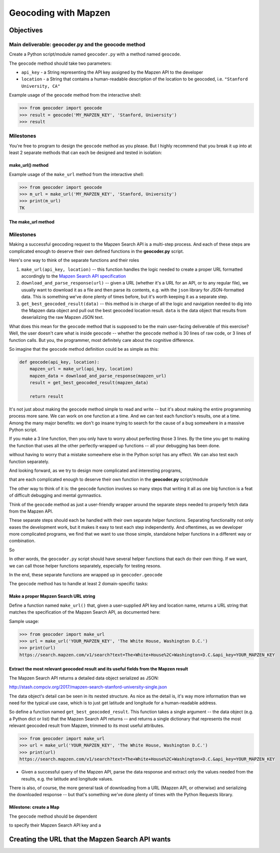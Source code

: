 *********************
Geocoding with Mapzen
*********************



Objectives
==========


Main deliverable: geocoder.py and the geocode method
----------------------------------------------------

Create a Python script/module named ``geocoder.py`` with a method named ``geocode``.

The ``geocode`` method should take two parameters:

- ``api_key`` - a String representing the API key assigned by the Mapzen API to the developer
- ``location`` - a String that contains a human-readable description of the location to be geocoded, i.e. ``"Stanford University, CA"``


Example usage of the ``geocode`` method from the interactive shell:

.. code-block:: python

    >>> from geocoder import geocode
    >>> result = geocode('MY_MAPZEN_KEY', 'Stanford, University')
    >>> result



Milestones
----------

You're free to program to design the ``geocode`` method as you please. But I highly recommend that you break it up into at least 2 separate methods that can each be designed and tested in isolation:


make_url() method
^^^^^^^^^^^^^^^^^

Example usage of the ``make_url`` method from the interactive shell:

.. code-block:: python

    >>> from geocoder import geocode
    >>> m_url = make_url('MY_MAPZEN_KEY', 'Stanford, University')
    >>> print(m_url)
    TK



The make_url method
^^^^^^^^^^^^^^^^^^^






Milestones
----------

Making a successful geocoding request to the Mapzen Search API is a multi-step process. And each of these steps are complicated enough to deserve their own defined functions in the **geocoder.py** script.

Here's one way to think of the separate functions and their roles

1. ``make_url(api_key, location)`` -- this function handles the logic needed to create a proper URL formatted accordingly to the `Mapzen Search API specification <https://mapzen.com/documentation/search/search/>`_
2. ``download_and_parse_response(url)`` -- given a URL (whether it's a URL for an API, or to any regular file), we usually want to download it as a file and then parse its contents, e.g. with the ``json`` library for JSON-formatted data. This is something we've done plenty of times before, but it's worth keeping it as a separate step.
3.  ``get_best_geocoded_result(data)`` -- this method is in charge of all the logic and navigation needed to dig into the Mapzen data object and pull out the best geocoded location result. ``data`` is the data object that results from deserializing the raw Mapzen JSON text.


What does this mean for the ``geocode`` method that is supposed to be the main user-facing deliverable of this exercise? Well, the user doesn't care what is inside ``geocode`` -- whether the ``geocode`` method is 30 lines of raw code, or 3 lines of function calls. But you, the programmer, most definitely care about the cognitive difference.

So imagine that the ``geocode`` method definition could be as simple as this:


.. code-block:: python

    def geocode(api_key, location):
        mapzen_url = make_url(api_key, location)
        mapzen_data = download_and_parse_response(mapzen_url)
        result = get_best_geocoded_result(mapzen_data)

        return result


It's not just about making the ``geocode`` method simple to read and write -- but it's about making the entire programming process more sane. We can work on one function at a time. And we can test each function's results, one at a time. Among the many major benefits: we don't go insane trying to search for the cause of a bug somewhere in a massive Python script.

If you make a 3 line function, then you only have to worry about perfecting those 3 lines. By the time you get to making the function that uses all the other perfectly-wrapped up functions -- all your debugging has been done.



without having to worry that a mistake somewhere else in the Python script has any effect. We can also test each function separately.

And looking forward, as we try to design more complicated and interesting programs,


that are each complicated enough to deserve their own function in the **geocoder.py** script/module

The other way to think of it is: the ``geocode`` function involves so many steps that writing it all as one big function is a feat of difficult debugging and mental gymnastics.




Think of the ``geocode`` method as just a user-friendly wrapper around the separate steps needed to properly fetch data from the Mapzen API.

These separate steps should each be handled with their own separate helper functions. Separating functionality not only eases the development work, but it makes it easy to test each step independently. And oftentimes, as we developer more complicated programs, we find that we want to use those simple, standalone helper functions in a different way or combination.

So



In other words, the ``geocoder.py`` script should have several helper functions that each do their own thing. If we want, we can call those helper functions separately, especially for testing resons.

In the end, these separate functions are wrapped up in  ``geocoder.geocode``


The ``geocode`` method has to handle at least 2 domain-specific tasks:

Make a proper Mapzen Search URL string
^^^^^^^^^^^^^^^^^^^^^^^^^^^^^^^^^^^^^^

Define a function named ``make_url()`` that, given a user-supplied API key and location name, returns a URL string that matches the specification of the Mapzen Search API, as documented here:


Sample usage:


.. code-block:: python

    >>> from geocoder import make_url
    >>> url = make_url('YOUR_MAPZEN_KEY', 'The White House, Washington D.C.')
    >>> print(url)
    https://search.mapzen.com/v1/search?text=The+White+House%2C+Washington+D.C.&api_key=YOUR_MAPZEN_KEY


Extract the most relevant geocoded result and its useful fields from the Mapzen result
^^^^^^^^^^^^^^^^^^^^^^^^^^^^^^^^^^^^^^^^^^^^^^^^^^^^^^^^^^^^^^^^^^^^^^^^^^^^^^^^^^^^^^

The Mapzen Search API returns a detailed data object serialized as JSON:

http://stash.compciv.org/2017/mapzen-search-stanford-university-single.json

The data object's detail can be seen in its nested structure. As nice as the detail is, it's way more information than we need for the typical use case, which is to just get latitude and longitude for a human-readable address.


So define a function named ``get_best_geocoded_result``. This function takes a single argument -- the data object (e.g. a Python dict or list) that the Mapzen Search API returns -- and returns a single dictionary that represents the most relevant geocoded result from Mapzen, trimmed to its most useful attributes.

.. code-block:: python

    >>> from geocoder import make_url
    >>> url = make_url('YOUR_MAPZEN_KEY', 'The White House, Washington D.C.')
    >>> print(url)
    https://search.mapzen.com/v1/search?text=The+White+House%2C+Washington+D.C.&api_key=YOUR_MAPZEN_KEY








- Given a successful query of the Mapzen API, parse the data response and extract only the values needed from the results, e.g. the latitude and longitude values.

There is also, of course, the more general task of downloading from a URL (Mapzen API, or otherwise) and serializing the downloaded response -- but that's something we've done plenty of times with the Python Requests library.


Milestone: create a Map
^^^^^^^^^^^^^^^^^^^^^^^




The ``geocode`` method should be dependent



to specify their Mapzen Search API key and a





Creating the URL that the Mapzen Search API wants
=================================================



